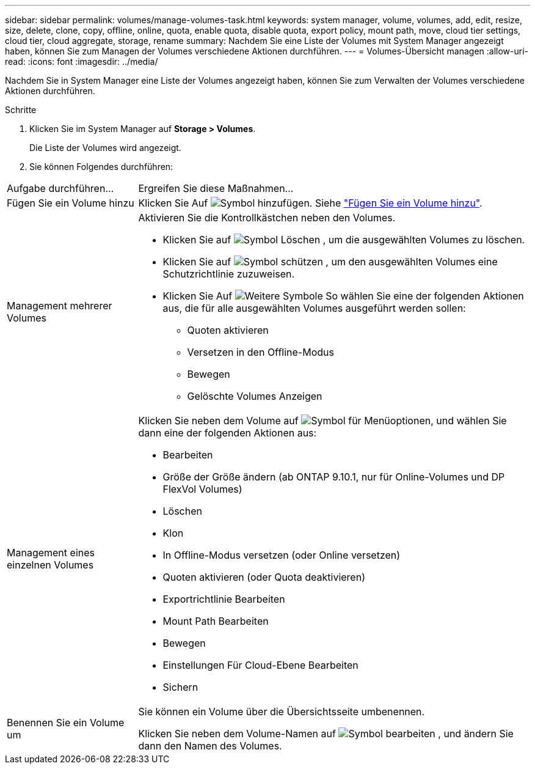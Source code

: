 ---
sidebar: sidebar 
permalink: volumes/manage-volumes-task.html 
keywords: system manager, volume, volumes, add, edit, resize, size, delete, clone, copy, offline, online, quota, enable quota, disable quota, export policy, mount path, move, cloud tier settings, cloud tier, cloud aggregate, storage, rename 
summary: Nachdem Sie eine Liste der Volumes mit System Manager angezeigt haben, können Sie zum Managen der Volumes verschiedene Aktionen durchführen. 
---
= Volumes-Übersicht managen
:allow-uri-read: 
:icons: font
:imagesdir: ../media/


[role="lead"]
Nachdem Sie in System Manager eine Liste der Volumes angezeigt haben, können Sie zum Verwalten der Volumes verschiedene Aktionen durchführen.

.Schritte
. Klicken Sie im System Manager auf *Storage > Volumes*.
+
Die Liste der Volumes wird angezeigt.

. Sie können Folgendes durchführen:


[cols="25,75"]
|===


| Aufgabe durchführen... | Ergreifen Sie diese Maßnahmen... 


 a| 
Fügen Sie ein Volume hinzu
 a| 
Klicken Sie Auf image:icon_add_blue_bg.gif["Symbol hinzufügen"]. Siehe link:../task_admin_add_a_volume.html["Fügen Sie ein Volume hinzu"].



 a| 
Management mehrerer Volumes
 a| 
Aktivieren Sie die Kontrollkästchen neben den Volumes.

* Klicken Sie auf image:icon_delete_with_can_white_bg.gif["Symbol Löschen"] , um die ausgewählten Volumes zu löschen.
* Klicken Sie auf image:icon_protect.gif["Symbol schützen"] , um den ausgewählten Volumes eine Schutzrichtlinie zuzuweisen.
* Klicken Sie Auf image:icon-more-kebab-white-bg.gif["Weitere Symbole"] So wählen Sie eine der folgenden Aktionen aus, die für alle ausgewählten Volumes ausgeführt werden sollen:
+
** Quoten aktivieren
** Versetzen in den Offline-Modus
** Bewegen
** Gelöschte Volumes Anzeigen






 a| 
Management eines einzelnen Volumes
 a| 
Klicken Sie neben dem Volume auf image:icon_kabob.gif["Symbol für Menüoptionen"], und wählen Sie dann eine der folgenden Aktionen aus:

* Bearbeiten
* Größe der Größe ändern (ab ONTAP 9.10.1, nur für Online-Volumes und DP FlexVol Volumes)
* Löschen
* Klon
* In Offline-Modus versetzen (oder Online versetzen)
* Quoten aktivieren (oder Quota deaktivieren)
* Exportrichtlinie Bearbeiten
* Mount Path Bearbeiten
* Bewegen
* Einstellungen Für Cloud-Ebene Bearbeiten
* Sichern




 a| 
Benennen Sie ein Volume um
 a| 
Sie können ein Volume über die Übersichtsseite umbenennen.

Klicken Sie neben dem Volume-Namen auf image:icon-edit-pencil-blue-outline.png["Symbol bearbeiten"] , und ändern Sie dann den Namen des Volumes.

|===